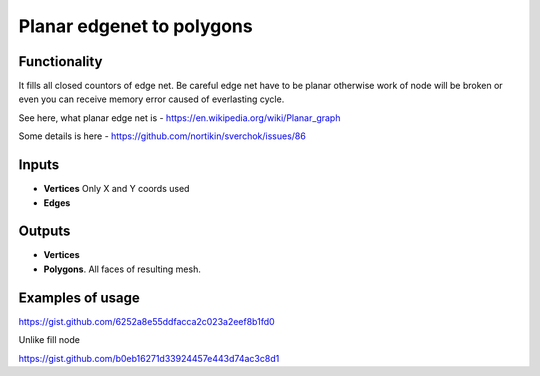 Planar edgenet to polygons
==========

Functionality
-------------

It fills all closed countors of edge net. Be careful edge net have to be planar otherwise work of node will be broken or even you can receive memory error caused of everlasting cycle.

See here, what planar edge net is - https://en.wikipedia.org/wiki/Planar_graph

Some details is here - https://github.com/nortikin/sverchok/issues/86

Inputs
------

- **Vertices** Only X and Y coords used
- **Edges**

Outputs
-------

- **Vertices**
- **Polygons**. All faces of resulting mesh.

Examples of usage
-----------------

.. image:: https://user-images.githubusercontent.com/28003269/37073575-31ba7430-21e1-11e8-8642-928dda1688a6.png

https://gist.github.com/6252a8e55ddfacca2c023a2eef8b1fd0

Unlike fill node

.. image:: https://user-images.githubusercontent.com/28003269/37105808-8e29b4f2-2249-11e8-9f36-e1da399153fc.png

https://gist.github.com/b0eb16271d33924457e443d74ac3c8d1
